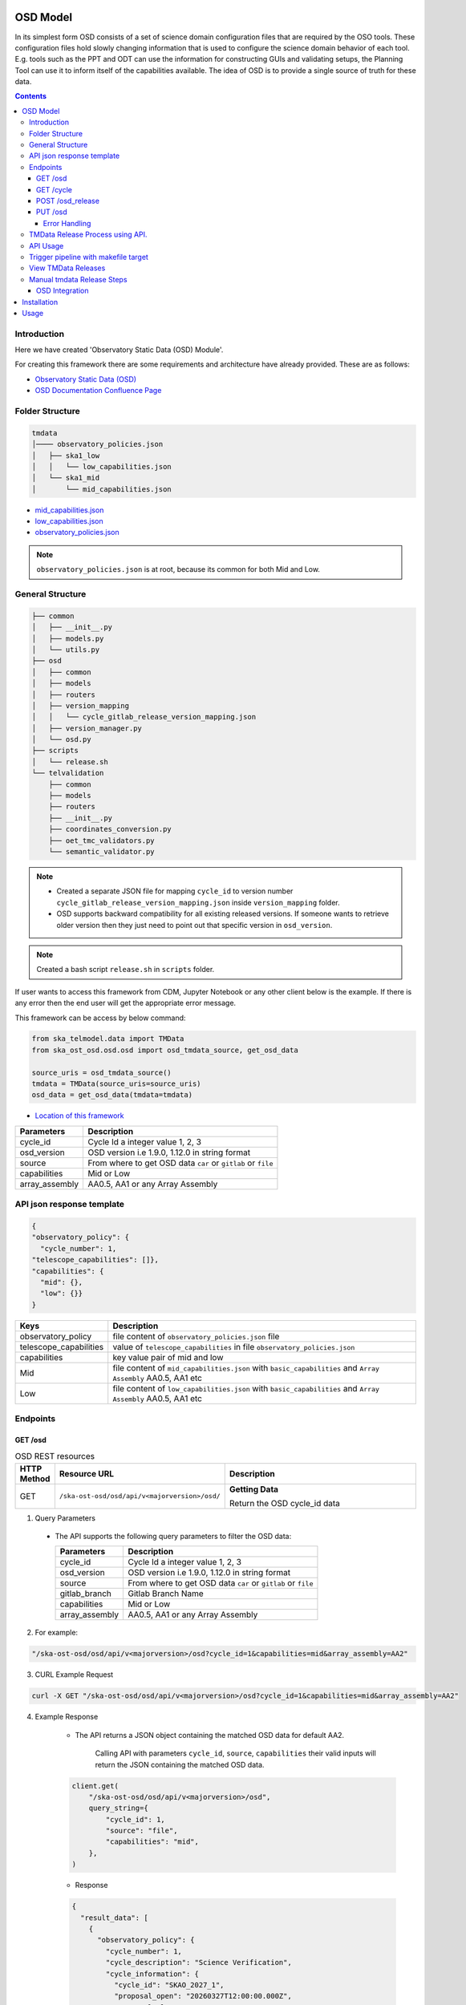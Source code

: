 OSD Model
-------------------

In its simplest form OSD consists of a set of science domain configuration files that are required by the OSO tools.
These configuration files hold slowly changing information that is used to configure the science domain behavior of each tool.
E.g. tools such as the PPT and ODT can use the information for constructing GUIs and validating setups, the Planning Tool can use it to inform itself of the capabilities available.
The idea of OSD is to provide a single source of truth for these data.


.. contents::


Introduction
~~~~~~~~~~~~~
Here we have created 'Observatory Static Data (OSD) Module'.

For creating this framework there are some requirements and architecture have already provided.
These are as follows:

* `Observatory Static Data (OSD) <https://confluence.skatelescope.org/pages/viewpage.action?spaceKey=SWSI&title=Observatory+Static+Data>`_
* `OSD Documentation Confluence Page <https://confluence.skatelescope.org/display/SE/%5BDraft%5D+OSD+documentation>`_


Folder Structure
~~~~~~~~~~~~~~~~~

.. code-block:: bash

    tmdata
    │──── observatory_policies.json
    │   ├── ska1_low
    │   │   └── low_capabilities.json
    │   └── ska1_mid
    │       └── mid_capabilities.json


* `mid_capabilities.json <https://confluence.skatelescope.org/pages/viewpage.action?spaceKey=SWSI&title=Observatory+Static+Data>`_

* `low_capabilities.json <https://confluence.skatelescope.org/pages/viewpage.action?spaceKey=SWSI&title=Observatory+Static+Data>`_

* `observatory_policies.json <https://confluence.skatelescope.org/pages/viewpage.action?spaceKey=SWSI&title=Observatory+Static+Data>`_

.. note::

    ``observatory_policies.json`` is at root, because its common for both Mid and Low.

General Structure
~~~~~~~~~~~~~~~~~~~

.. code-block:: bash

    ├── common
    │   ├── __init__.py
    │   ├── models.py
    │   └── utils.py
    ├── osd
    │   ├── common
    │   ├── models
    │   ├── routers
    │   ├── version_mapping
    │   │   └── cycle_gitlab_release_version_mapping.json
    │   ├── version_manager.py
    │   └── osd.py
    ├── scripts
    │   └── release.sh
    └── telvalidation
        ├── common
        ├── models
        ├── routers
        ├── __init__.py
        ├── coordinates_conversion.py
        ├── oet_tmc_validators.py
        └── semantic_validator.py


.. note::

    * Created a separate JSON file for mapping ``cycle_id`` to version number ``cycle_gitlab_release_version_mapping.json`` inside ``version_mapping`` folder.

    * OSD supports backward compatibility for all existing released versions. If someone wants to retrieve older version then
      they just need to point out that specific version in ``osd_version``.

.. note::

    Created a bash script ``release.sh`` in ``scripts`` folder.


If user wants to access this framework from CDM, Jupyter Notebook or any other client below is the example.
If there is any error then the end user will get the appropriate error message.

This framework can be access by below command:

.. code::

    from ska_telmodel.data import TMData
    from ska_ost_osd.osd.osd import osd_tmdata_source, get_osd_data

    source_uris = osd_tmdata_source()
    tmdata = TMData(source_uris=source_uris)
    osd_data = get_osd_data(tmdata=tmdata)


* `Location of this framework <https://gitlab.com/ska-telescope/ska-ost-osd/-/tree/master/src/ska_ost_osd/telvalidation>`_

===================    ============================================================
Parameters             Description
===================    ============================================================
cycle_id               Cycle Id a integer value 1, 2, 3
osd_version            OSD version i.e 1.9.0, 1.12.0 in string format
source                 From where to get OSD data ``car`` or ``gitlab`` or ``file``
capabilities           Mid or Low
array_assembly         AA0.5, AA1 or any Array Assembly
===================    ============================================================


API json response template
~~~~~~~~~~~~~~~~~~~~~~~~~~~

.. code-block:: json

    {
    "observatory_policy": {
      "cycle_number": 1,
    "telescope_capabilities": []},
    "capabilities": {
      "mid": {},
      "low": {}}
    }


======================    ============================================================================================================
Keys                      Description
======================    ============================================================================================================
observatory_policy        file content of ``observatory_policies.json`` file
telescope_capabilities    value of ``telescope_capabilities`` in file ``observatory_policies.json``
capabilities              key value pair of mid and low
Mid                       file content of ``mid_capabilities.json`` with ``basic_capabilities`` and ``Array Assembly`` AA0.5, AA1 etc
Low                       file content of ``low_capabilities.json`` with ``basic_capabilities`` and ``Array Assembly`` AA0.5, AA1 etc
======================    ============================================================================================================


Endpoints
~~~~~~~~~~~~~~~~~

GET /osd
==========================

.. list-table:: OSD REST resources
   :widths: 5 15 80
   :header-rows: 1

   * - HTTP Method
     - Resource URL
     - Description
   * - GET
     - ``/ska-ost-osd/osd/api/v<majorversion>/osd/``
     - **Getting Data**

       Return the OSD cycle_id data



1. Query Parameters

  * The API supports the following query parameters to filter the OSD data:

    ===================    ============================================================
    Parameters             Description
    ===================    ============================================================
    cycle_id               Cycle Id a integer value 1, 2, 3
    osd_version            OSD version i.e 1.9.0, 1.12.0 in string format
    source                 From where to get OSD data ``car`` or ``gitlab`` or ``file``
    gitlab_branch          Gitlab Branch Name
    capabilities           Mid or Low
    array_assembly         AA0.5, AA1 or any Array Assembly
    ===================    ============================================================


2. For example:

.. code:: python

    "/ska-ost-osd/osd/api/v<majorversion>/osd?cycle_id=1&capabilities=mid&array_assembly=AA2"


3. CURL Example Request

.. code:: python

    curl -X GET "/ska-ost-osd/osd/api/v<majorversion>/osd?cycle_id=1&capabilities=mid&array_assembly=AA2"


4. Example Response

    * The API returns a JSON object containing the matched OSD data for default AA2.

        Calling API with parameters ``cycle_id``, ``source``, ``capabilities``
        their valid inputs will return the JSON containing the matched OSD data.

    .. code:: python

        client.get(
            "/ska-ost-osd/osd/api/v<majorversion>/osd",
            query_string={
                "cycle_id": 1,
                "source": "file",
                "capabilities": "mid",
            },
        )

    * Response

    .. code:: python

        {
          "result_data": [
            {
              "observatory_policy": {
                "cycle_number": 1,
                "cycle_description": "Science Verification",
                "cycle_information": {
                  "cycle_id": "SKAO_2027_1",
                  "proposal_open": "20260327T12:00:00.000Z",
                  "proposal_close": "20260512T15:00:00.000z"
                },
                "cycle_policies": {
                  "normal_max_hours": 100
                },
                "telescope_capabilities": {
                  "Mid": "AA2",
                  "Low": "AA2"
                }
              },
              "capabilities": {
                "mid": {
                  "basic_capabilities": {
                    "dish_elevation_limit_deg": 15,
                    "receiver_information": [
                      {
                        "max_frequency_hz": 1050000000,
                        "min_frequency_hz": 350000000,
                        "rx_id": "Band_1"
                      },
                      {
                        "max_frequency_hz": 1760000000,
                        "min_frequency_hz": 950000000,
                        "rx_id": "Band_2"
                      },
                      {
                        "max_frequency_hz": 3050000000,
                        "min_frequency_hz": 1650000000,
                        "rx_id": "Band_3"
                      },
                      {
                        "max_frequency_hz": 5180000000,
                        "min_frequency_hz": 2800000000,
                        "rx_id": "Band_4"
                      },
                      {
                        "max_frequency_hz": 8500000000,
                        "min_frequency_hz": 4600000000,
                        "rx_id": "Band_5a"
                      },
                      {
                        "max_frequency_hz": 15400000000,
                        "min_frequency_hz": 8300000000,
                        "rx_id": "Band_5b"
                      }
                    ]
                  },
                  "AA2": {
                    "allowed_channel_count_range_max": [
                      214748647
                    ],
                    "allowed_channel_count_range_min": [
                      1
                    ],
                    "allowed_channel_width_values": [
                      210,
                      420,
                      840,
                      1680,
                      3360,
                      6720,
                      13440,
                      26880,
                      40320,
                      53760,
                      80640,
                      107520,
                      161280,
                      215040,
                      322560,
                      416640,
                      430080,
                      645120
                    ],
                    "available_bandwidth_hz": 800000000,
                    "available_receivers": [
                      "Band_1",
                      "Band_2",
                      "Band_5a",
                      "Band_5b"
                    ],
                    "cbf_modes": [
                      "correlation",
                      "pst",
                      "pss"
                    ],
                    "max_baseline_km": 110,
                    "number_dish_ids": [
                      "SKA001",
                      "SKA008",
                      "SKA013",
                      "SKA014",
                      "SKA015",
                      "SKA016",
                      "SKA019",
                      "SKA024",
                      "SKA025",
                      "SKA027",
                      "SKA028",
                      "SKA030",
                      "SKA031",
                      "SKA032",
                      "SKA033",
                      "SKA034",
                      "SKA035",
                      "SKA036",
                      "SKA037",
                      "SKA038",
                      "SKA039",
                      "SKA040",
                      "SKA041",
                      "SKA042",
                      "SKA043",
                      "SKA045",
                      "SKA046",
                      "SKA048",
                      "SKA049",
                      "SKA050",
                      "SKA051",
                      "SKA055",
                      "SKA061",
                      "SKA063",
                      "SKA067",
                      "SKA068",
                      "SKA070",
                      "SKA075",
                      "SKA077",
                      "SKA079",
                      "SKA081",
                      "SKA082",
                      "SKA083",
                      "SKA089",
                      "SKA091",
                      "SKA092",
                      "SKA095",
                      "SKA096",
                      "SKA097",
                      "SKA098",
                      "SKA099",
                      "SKA100",
                      "SKA101",
                      "SKA102",
                      "SKA103",
                      "SKA104",
                      "SKA106",
                      "SKA108",
                      "SKA109",
                      "SKA113",
                      "SKA114",
                      "SKA123",
                      "SKA125",
                      "SKA126"
                    ],
                    "number_fsps": 35,
                    "number_meerkat_dishes": 20,
                    "number_meerkatplus_dishes": 0,
                    "number_pss_beams": 385,
                    "number_pst_beams": 6,
                    "number_ska_dishes": 64,
                    "number_zoom_channels": 14880,
                    "number_zoom_windows": 17,
                    "ps_beam_bandwidth_hz": 800000000
                  }
                }
              }
            }
          ],
          "result_status": "success",
          "result_code": 200
        }


5. Scenarios

    1. If no parameters are provided to the API then it should return error message for required
    ``cycle_id`` or ``capabilities``.

    2. Calling API with only one parameter cycle_id and no other parameter. First it will check if the
       cycle id is valid or not, and will fetch latest version stored in the
       ``cycle_gitlab_release_version_mapping.json`` file.

    3. If source is not provided in the API call, the default is set to car. API will
       fetch data from car. other option is file and gitlab.
       If ``source`` is 'gitlab' and ``gitlab_branch`` is 'main' then it will fetch data from main branch.
       If ``source`` is 'car' then API will fetch data from Car Gitlab repo.

    4. If ``osd_version`` and ``gitlab_branch`` are given together then API will return appropriate error message.

    5. If ``cycle_id`` and ``array_assembly`` are provided together then API will return appropriate error message.


GET /cycle
==========================

.. list-table:: OSD REST resources
   :widths: 5 15 80
   :header-rows: 1

   * - HTTP Method
     - Resource URL
     - Description
   * - GET
     - ``/ska-ost-osd/osd/api/v<majorversion>/cycle``
     - **Getting Data**

       Return the OSD cycle_id data.


1. Query Parameters

  * The API supports the following query parameters to filter the OSD data:

    ===================    ============================================================
    Parameters             Description
    ===================    ============================================================
    cycle_id               Cycle Id with integer value 1, 2, 3
    ===================    ============================================================


2. For example:

.. code:: python

    "/ska-ost-osd/osd/api/v<majorversion>/cycle"


3. CURL Example Request

.. code:: python

    curl -X GET "/ska-ost-osd/osd/api/v<majorversion>/cycle"


4. Example Response

    * The API returns a JSON object containing the matched OSD data for default AA2.

        Calling API with parameters ``cycle_id`` and their valid inputs will return the JSON containing the matched OSD data.

    .. code:: python

        client.get(
            "/ska-ost-osd/osd/api/v<majorversion>/cycle"
         )

    * Response

    .. code:: python

        {
        "result_data":
            {
            "cycles": [
                1
            ]
            },
        "result_status": "success",
        "result_code": 200
        }


5. Scenarios

    1. When this api gets called the api returns all available ``cycle_id``.


POST /osd_release
==========================

.. list-table:: OSD REST resources
   :widths: 5 15 80
   :header-rows: 1

   * - HTTP Method
     - Resource URL
     - Description
   * - PUT
     - ``/ska-ost-osd/osd/api/v<majorversion>/osd/``
     - **Updating Data**

       Update the OSD capabilities data.


1. Query Parameters

  * The API supports the following query parameters to update the OSD data:

    ===================    ============================================================
    Parameters             Description
    ===================    ============================================================
    cycle_id               Cycle Id a integer value 1, 2, 3
    release_type           Major and Minor
    ===================    ============================================================



2. For example:

    .. code:: python

      "/ska-ost-osd/osd/api/v<majorversion>/osd_release?cycle_id=1&release_type=minor"


3. CURL Example Request

    .. code:: python

       curl -X POST "/ska-ost-osd/osd/api/v<majorversion>/osd_release?cycle_id=1&release_type=minor"


4. Example Response

    * The POST API initiate release process.

    .. code:: python

        client.post(
            "/ska-ost-osd/osd/api/v<majorversion>/osd_release?cycle_id=1&release_type=minor",
            query_params={
                "cycle_id": 1,
                "release_type": "minor"
            },
        )

    * Response

    .. code:: python

        {
        "result_data":
            {
            "message": f"Released new version 1.0.0",
            "version": 1.0.0,
            "cycle_id": 1,
        }
        ,
        "result_status": "success",
        "result_code": 200
        }


5. Scenarios

    1. If ``cycle_id``, ``capabilities`` and ``array_assembly`` are provided together with valid data in the request body, the API will update the capabilities JSON for the specified mid/low capabilities and return a 200 OK status code with the updated resource.

    2. If ``cycle_id``, ``capabilities`` are provided together and the request body contains ``basic_capabilities``, the API will update the ``basic_capabilities`` and return a 200 OK status code.

    3. If invalid ``cycle_id`` is provided in the request, the API will return a 404 Not Found status with an appropriate error message.

    4. If an invalid ``array_assembly`` value is provided (values other than 'AA0.5', 'AA1', or 'AA2'), the API will return a 400 Bad Request status with an error message indicating the allowed ``array_assembly`` values.

    5. If the ``array_assembly`` value doesn't match the required pattern (must be 'AA' followed by a number), the API will return a 400 Bad Request status with a message indicating the correct format pattern.

    6. If the request body is missing required fields or contains invalid data formats, the API will return a 400 Bad Request status with validation error details.

    7. If the API encounters an unexpected server-side error (such as database connection failures, internal processing errors, or system-level issues), the API will return a 500 Internal Server Error status with a generic error message.

PUT /osd
==========================

.. list-table:: OSD REST resources
   :widths: 5 15 80
   :header-rows: 1

   * - HTTP Method
     - Resource URL
     - Description
   * - PUT
     - ``/ska-ost-osd/osd/api/v<majorversion>/osd/``
     - **Updating Data**

       Update the OSD capabilities data.


1. Query Parameters

  * The API supports the following query parameters to update the OSD data:

    ===================    ============================================================
    Parameters             Description
    ===================    ============================================================
    cycle_id               Cycle Id a integer value 1, 2, 3
    capabilities           Mid or Low
    array_assembly         AA0.5, AA1 or any Array Assembly
    ===================    ============================================================


2. For example:

    .. code:: python

     "/ska-ost-osd/osd/api/v<majorversion>/osd?cycle_id=1&capabilities=mid&array_assembly=AA2"


3. CURL Example Request

    .. code:: python

      curl -X PUT "/ska-ost-osd/osd/api/v<majorversion>/osd?cycle_id=1&capabilities=mid&array_assembly=AA2"


4. Example Response

    * The PUT API allows updating the OSD data by providing a JSON object in the request body.

      When calling the PUT API, provide a complete JSON object containing all required fields including
      ``cycle_id``, ``capabilities``, and ``array_assembly``. The API will replace the existing OSD data
      that matches these parameters with the new data provided in the request body.


    .. code:: python

        client.put(
            "/ska-ost-osd/osd/api/v<majorversion>/osd",
            query_string={
                "cycle_id": 1,
                "capabilities": "mid",
                "array_assembly": "AA1",
            },
        )

    * Response

    .. code:: python

     {
      "result_data": {
        "telescope": "Mid",
        "basic_capabilities": {
          "dish_elevation_limit_deg": 15,
          "receiver_information": [
            {
              "max_frequency_hz": 350000000,
              "min_frequency_hz": 1050000000,
              "rx_id": "Band_1"
            }
          ]
        },
        "AA0.5": {
          "allowed_channel_count_range_max": [
            58982
          ],
          "allowed_channel_count_range_min": [
            1
          ],
          "allowed_channel_width_values": [
            13440
          ],
          "available_bandwidth_hz": 800000000,
          "available_receivers": [
            "Band_1",
            "Band_2"
          ],
          "cbf_modes": [
            "correlation",
            "pst"
          ],
          "max_baseline_km": 1.5,
          "number_dish_ids": [
            "SKA001",
            "SKA036",
            "SKA063",
            "SKA100"
          ],
          "number_fsps": 4,
          "number_meerkat_dishes": 0,
          "number_meerkatplus_dishes": 0,
          "number_pss_beams": 0,
          "number_pst_beams": 1,
          "number_ska_dishes": 4,
          "number_zoom_channels": 0,
          "number_zoom_windows": 0,
          "ps_beam_bandwidth_hz": 400000000
        },
        "AA1": {
          "allowed_channel_count_range_max": [
            58982
          ],
          "allowed_channel_count_range_min": [
            1
          ],
          "allowed_channel_width_values": [
            13440
          ],
          "available_bandwidth_hz": 800000000,
          "available_receivers": [
            "Band_1",
            "Band_2",
            "Band_5a",
            "Band_5b"
          ],
          "cbf_modes": [
            "correlation",
            "pst"
          ],
          "max_baseline_km": 1.5,
          "number_dish_ids": [
            "SKA001",
            "SKA036",
            "SKA046",
            "SKA048",
            "SKA063",
            "SKA077",
            "SKA081",
            "SKA100"
          ],
          "number_fsps": 9,
          "number_meerkat_dishes": 0,
          "number_meerkatplus_dishes": 0,
          "number_pss_beams": 0,
          "number_pst_beams": 1,
          "number_ska_dishes": 8,
          "number_zoom_channels": 0,
          "number_zoom_windows": 0,
          "ps_beam_bandwidth_hz": 400000000
        },
        "AA2": {
          "allowed_channel_count_range_max": [
            214748647
          ],
          "allowed_channel_count_range_min": [
            1
          ],
          "allowed_channel_width_values": [
            210,
            420,
            840,
            1680,
            3360,
            6720,
            13440,
            26880,
            40320,
            53760
          ],
          "available_bandwidth_hz": 800000000,
          "available_receivers": [
            "Band_1",
            "Band_2",
            "Band_5a",
            "Band_5b"
          ],
          "cbf_modes": [
            "correlation",
            "pst",
            "pss"
          ],
          "max_baseline_km": 110,
          "number_dish_ids": [
            "string"
          ],
          "number_fsps": 26,
          "number_meerkat_dishes": 4,
          "number_meerkatplus_dishes": 0,
          "number_pss_beams": 384,
          "number_pst_beams": 6,
          "number_ska_dishes": 64,
          "number_zoom_channels": 14880,
          "number_zoom_windows": 16,
          "ps_beam_bandwidth_hz": 800000000
        }
      },
      "result_status": "success",
      "result_code": 200
     }

5. Scenarios

    1. If ``cycle_id``, ``capabilities`` and ``array_assembly`` are provided together with valid data in the request body, the API will update the capabilities JSON for the specified mid/low capabilities and return a 200 OK status code with the updated resource.

    2. If ``cycle_id``, ``capabilities`` are provided together and the request body contains ``basic_capabilities``, the API will update the ``basic_capabilities`` and return a 200 OK status code.

    3. If invalid ``cycle_id`` is provided in the request, the API will return a 404 Not Found status with an appropriate error message.

    4. If an invalid ``array_assembly`` value is provided (values other than 'AA0.5', 'AA1', or 'AA2'), the API will return a 400 Bad Request status with an error message indicating the allowed ``array_assembly`` values.

    5. If the ``array_assembly`` value doesn't match the required pattern (must be 'AA' followed by a number), the API will return a 400 Bad Request status with a message indicating the correct format pattern.

    6. If the request body is missing required fields or contains invalid data formats, the API will return a 400 Bad Request status with validation error details.

    7. If the API encounters an unexpected server-side error (such as database connection failures, internal processing errors, or system-level issues), the API will return a 500 Internal Server Error status with a generic error message.



Error Handling
```````````````

.. error::

    if ``osd_version`` value is not valid following error will be raised.

    .. code:: python

        osd_version {osd_version} is not valid

    if ``capabilities`` value is not valid following error will be raised.

    .. code:: python

        Capability {capabilities} does not exists. Available are low, mid


    if ``array_assembly`` value is not valid following error will be raised.

    .. code:: python

        array_assembly {array_assembly} is not valid


.. note::

    All the error_messages are combined in a single string.

TMData Release Process using API.
~~~~~~~~~~~~~~~~~~~~~~~~~~~~~~~~~

TMData releases are now handled separately from the main ska-ost-osd codebase through an automated process:

1. **Automatic Release via API**: Use the ``POST /osd_release`` endpoint to trigger automated TMData releases

2. **Version Mapping Update**: The release process creates a new entry in ``cycle_gitlab_release_version_mapping.json`` with the new version

3. **Latest Release Update**: Automatically updates ``latest_release.txt`` with the current version

4. **Automated Publishing**: TMData is published automatically through the ``tmdata_publish`` process

API Usage
~~~~~~~~~~

.. code-block:: bash

    # Trigger TMData release
    curl -X POST "/ska-ost-osd/osd/api/v<majorversion>/osd_release" \
         -H "Content-Type: application/json" \
         -d '{"cycle_id": <cycle_number>, "release_type": "minor"}'

Trigger pipeline with makefile target
~~~~~~~~~~~~~~~~~~~~~~~~~~~~~~~~~~~~~~

.. code-block:: bash

    # Publish TMData to artifact repository
    make tmdata-publish

.. note::

    The ``push_to_gitlab`` environment variable controls TMData publishing:

    - ``push_to_gitlab=0``: Local environment (default) - won't publish to artifact repository
    - ``push_to_gitlab=1``: Publishes TMData to artifact repository

    It's not recommended to set this flag to "1" during local testing.

View TMData Releases
~~~~~~~~~~~~~~~~~~~~~

To view current TMData releases: `TMData Releases <https://gitlab.com/ska-telescope/ost/ska-ost-osd/-/blob/main/tmdata/version_mapping/latest_release.txt?ref_type=heads>`_


Manual tmdata Release Steps
~~~~~~~~~~~~~~~~~~~~~~~~~~~~

1. Create a JIRA issue and the branch

    1st: Create a new issue on the Release Management Jira Project with a summary of your release, and set it to “IN PROGRESS”.

    2nd: Create and checkout a new rel-XXX-release-v-1-2-2 branch (where REL-XXX is your Jira issue.)

2. Check the Current Version

.. code:: bash

    make show-version

3. Bump the Version

.. code:: bash

    make bump-patch-release

4. Run below command for OSD release

Created a target called ``osd-pre-release`` in Makefile which will run when ska_ost_osd is released.
also added a ``release.sh`` file inside ``ska_ost_osd`` ``scripts`` folder which has two functions ``GetCycleId`` and ``UpdateAndAddValue``

``GetCycleId`` function gets ``cycle_number`` from ``observatory_policies.json`` file and triggers next function ``UpdateAndAddValue``
which updates or add cycle_id values in version mapping json file.

.. code:: bash

    make osd-pre-release

5. Set the Release

* `For remaining release steps click here <https://developer.skao.int/en/latest/tutorial/release-management/automate-release-process.html>`_

.. warning::

    This is a very crucial part for OSD, without this some functionality may break and exceptions and errors will be raised.


OSD Integration
===============

This section explains how to integrate and use the **ska-ost-osd** package in your project.

Installation
------------

Add the following entry under the `[tool.poetry.dependencies]` section in your `pyproject.toml`:

.. code-block:: toml

    [tool.poetry.dependencies]
    ska-ost-osd = "^<majorversion>"

This will ensure that Poetry installs the specified version (or a compatible one) of the `ska-ost-osd` package.

Usage
-----

You can import the relevant components from the package as follows:

.. code-block:: python

    from ska_ost_osd.telvalidation.common.error_handling import (
        SchematicValidationError,
    )

This allows you to catch or raise semantic validation-related exceptions when working with OSD validation workflows.
